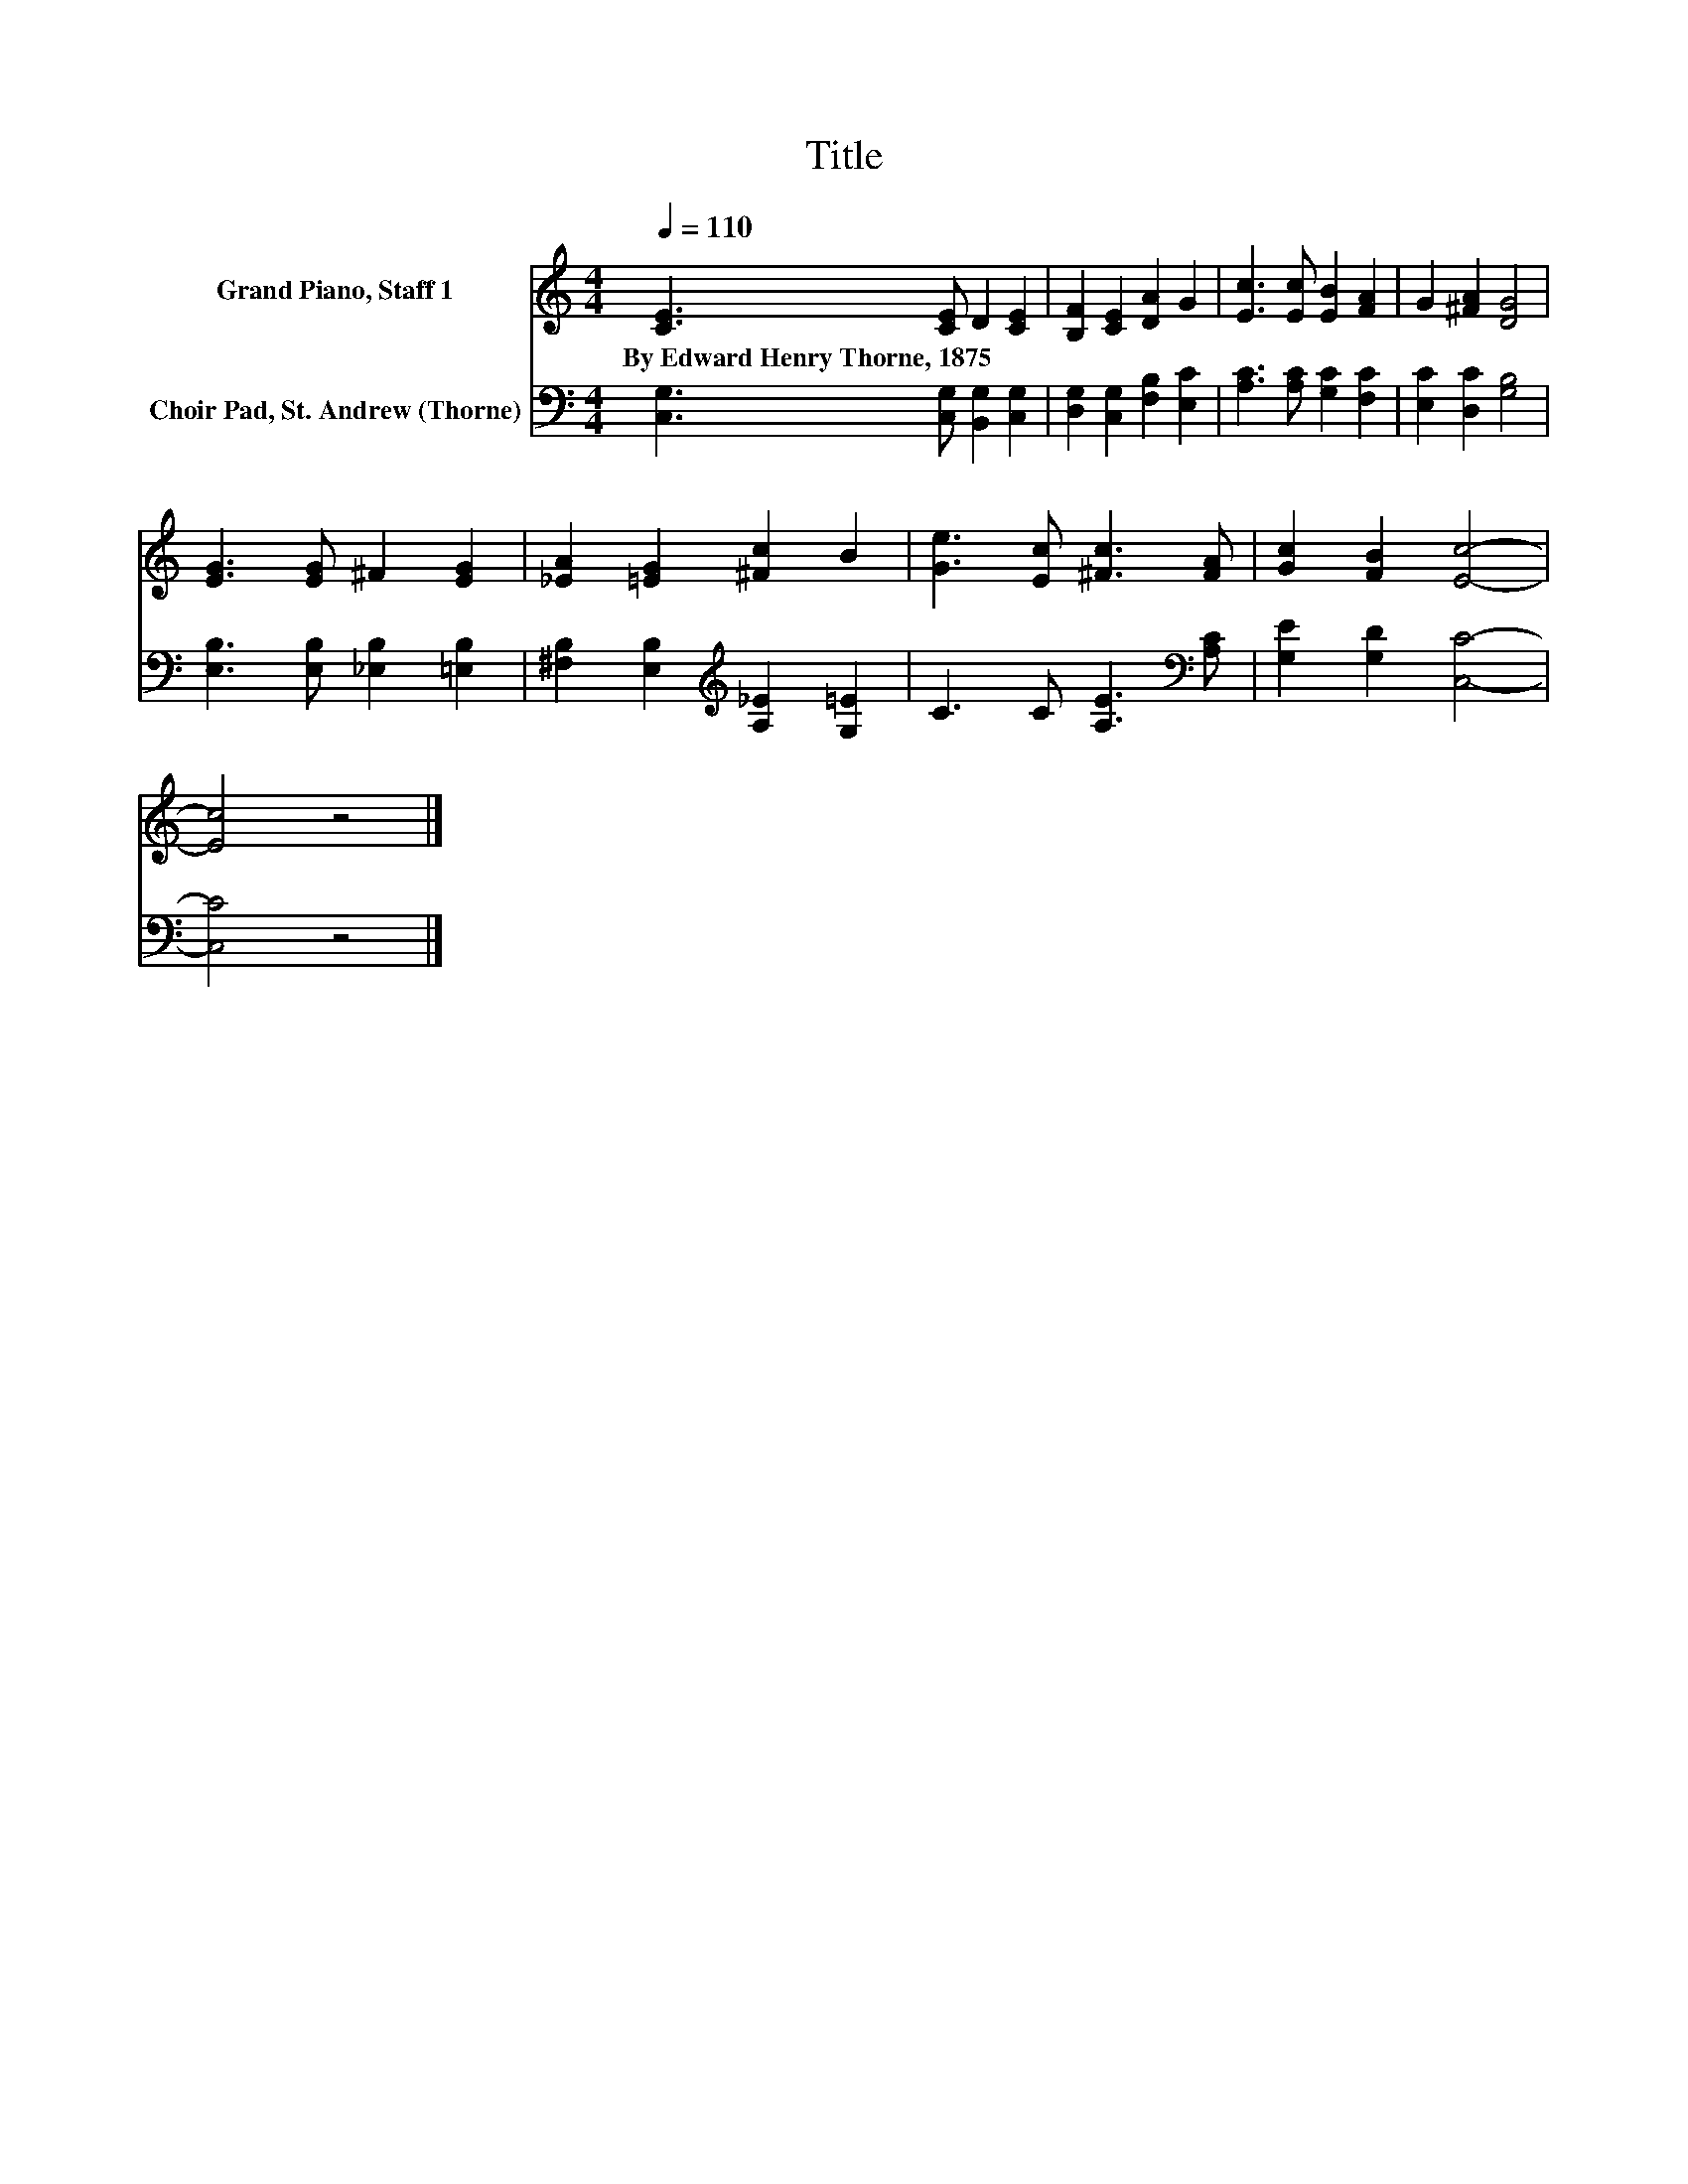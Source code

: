 X:1
T:Title
%%score 1 2
L:1/8
Q:1/4=110
M:4/4
K:C
V:1 treble nm="Grand Piano, Staff 1"
V:2 bass nm="Choir Pad, St. Andrew (Thorne)"
V:1
 [CE]3 [CE] D2 [CE]2 | [B,F]2 [CE]2 [DA]2 G2 | [Ec]3 [Ec] [EB]2 [FA]2 | G2 [^FA]2 [DG]4 | %4
w: By~Edward~Henry~Thorne,~1875 * * *||||
 [EG]3 [EG] ^F2 [EG]2 | [_EA]2 [=EG]2 [^Fc]2 B2 | [Ge]3 [Ec] [^Fc]3 [FA] | [Gc]2 [FB]2 [Ec]4- | %8
w: ||||
 [Ec]4 z4 |] %9
w: |
V:2
 [C,G,]3 [C,G,] [B,,G,]2 [C,G,]2 | [D,G,]2 [C,G,]2 [F,B,]2 [E,C]2 | [A,C]3 [A,C] [G,C]2 [F,C]2 | %3
 [E,C]2 [D,C]2 [G,B,]4 | [E,B,]3 [E,B,] [_E,B,]2 [=E,B,]2 | %5
 [^F,B,]2 [E,B,]2[K:treble] [A,_E]2 [G,=E]2 | C3 C [A,E]3[K:bass] [A,C] | [G,E]2 [G,D]2 [C,C]4- | %8
 [C,C]4 z4 |] %9

